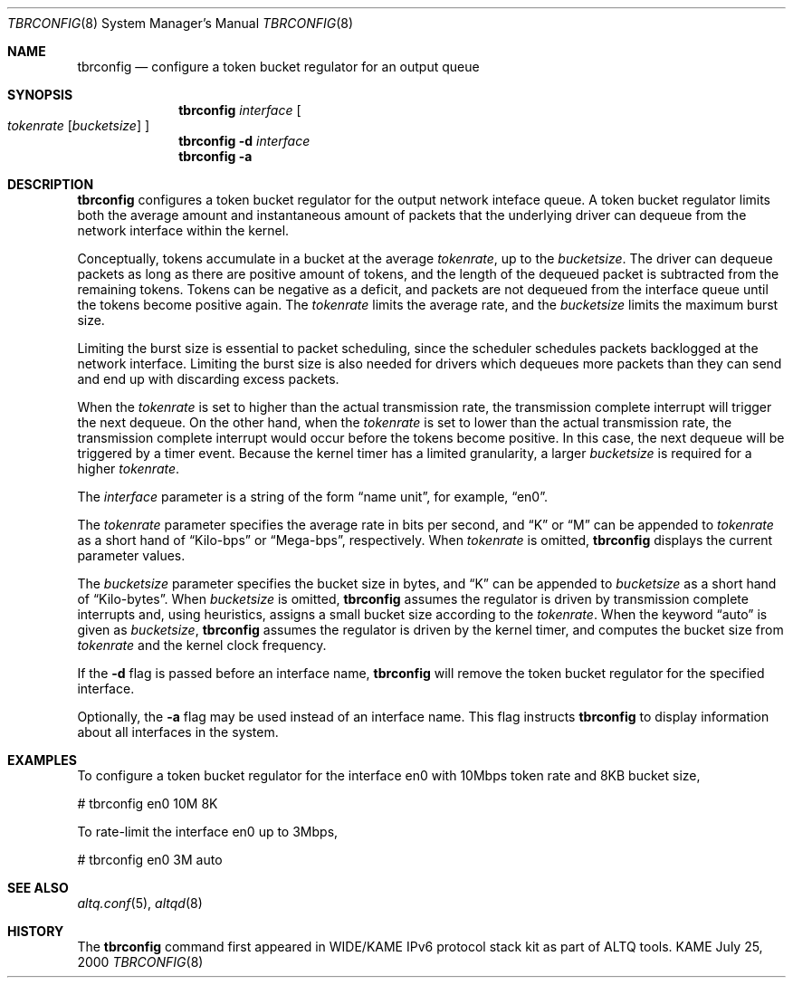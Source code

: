 .\"	$KAME: tbrconfig.8,v 1.1 2000/07/26 10:55:19 kjc Exp $
.\"
.\" Copyright (C) 2000
.\" Sony Computer Science Laboratories Inc.  All rights reserved.
.\"
.\" Redistribution and use in source and binary forms, with or without
.\" modification, are permitted provided that the following conditions
.\" are met:
.\" 1. Redistributions of source code must retain the above copyright
.\"    notice, this list of conditions and the following disclaimer.
.\" 2. Redistributions in binary form must reproduce the above copyright
.\"    notice, this list of conditions and the following disclaimer in the
.\"    documentation and/or other materials provided with the distribution.
.\" 
.\" THIS SOFTWARE IS PROVIDED BY SONY CSL AND CONTRIBUTORS ``AS IS'' AND
.\" ANY EXPRESS OR IMPLIED WARRANTIES, INCLUDING, BUT NOT LIMITED TO, THE
.\" IMPLIED WARRANTIES OF MERCHANTABILITY AND FITNESS FOR A PARTICULAR PURPOSE
.\" ARE DISCLAIMED.  IN NO EVENT SHALL SONY CSL OR CONTRIBUTORS BE LIABLE
.\" FOR ANY DIRECT, INDIRECT, INCIDENTAL, SPECIAL, EXEMPLARY, OR CONSEQUENTIAL
.\" DAMAGES (INCLUDING, BUT NOT LIMITED TO, PROCUREMENT OF SUBSTITUTE GOODS
.\" OR SERVICES; LOSS OF USE, DATA, OR PROFITS; OR BUSINESS INTERRUPTION)
.\" HOWEVER CAUSED AND ON ANY THEORY OF LIABILITY, WHETHER IN CONTRACT, STRICT
.\" LIABILITY, OR TORT (INCLUDING NEGLIGENCE OR OTHERWISE) ARISING IN ANY WAY
.\" OUT OF THE USE OF THIS SOFTWARE, EVEN IF ADVISED OF THE POSSIBILITY OF
.\" SUCH DAMAGE.
.\"
.Dd July 25, 2000
.Dt TBRCONFIG 8
.Os KAME
.\"
.Sh NAME
.Nm tbrconfig
.Nd configure a token bucket regulator for an output queue
.\"
.Sh SYNOPSIS
.Nm
.Ar interface
.Oo
.Ar tokenrate
.Op Ar bucketsize
.Oc
.Nm tbrconfig
.Fl d
.Ar interface
.Nm tbrconfig
.Fl a
.Sh DESCRIPTION
.Nm
configures a token bucket regulator for the output network
inteface queue.
A token bucket regulator limits both the average amount and
instantaneous amount of packets that the underlying driver can dequeue
from the network interface within the kernel.
.Pp
Conceptually, tokens accumulate in a bucket at the average 
.Ar tokenrate , 
up to the 
.Ar bucketsize .
The driver can dequeue packets as long as there are positive amount
of tokens, and the length of the dequeued packet is subtracted from
the remaining tokens.  Tokens can be negative as a deficit, and
packets are not dequeued from the interface queue until the tokens
become positive again.
The
.Ar tokenrate
limits the average rate, and the
.Ar bucketsize
limits the maximum burst size.
.Pp
Limiting the burst size is essential to packet scheduling, since the
scheduler schedules packets backlogged at the network interface.
Limiting the burst size is also needed for drivers which dequeues more
packets than they can send and end up with discarding excess packets.
.Pp
When the
.Ar tokenrate
is set to higher than the actual transmission rate, the transmission
complete interrupt will trigger the next dequeue.
On the other hand, when the
.Ar tokenrate
is set to lower than the actual transmission rate, the transmission
complete interrupt would occur before the tokens become positive.
In this case, the next dequeue will be triggered by a timer event.
Because the kernel timer has a limited granularity, a larger
.Ar bucketsize
is required for a higher
.Ar tokenrate .
.Pp
The
.Ar interface
parameter is a string of the form
.Dq name unit ,
for example,
.Dq en0 .
.Pp
The
.Ar tokenrate
parameter specifies the average rate in bits per second, and
.Dq K
or
.Dq M
can be appended to
.Ar tokenrate
as a short hand of
.Dq Kilo-bps
or
.Dq Mega-bps ,
respectively.
When
.Ar tokenrate
is omitted,
.Nm
displays the current parameter values.
.Pp
The
.Ar bucketsize
parameter specifies the bucket size in bytes, and
.Dq K
can be appended to
.Ar bucketsize
as a short hand of
.Dq Kilo-bytes .
When
.Ar bucketsize
is omitted,
.Nm
assumes the regulator is driven by transmission complete interrupts
and, using heuristics, assigns a small bucket size according to the
.Ar tokenrate .
When the keyword
.Dq auto
is given as
.Ar bucketsize ,
.Nm
assumes the regulator is driven by the kernel timer, and
computes the bucket size from
.Ar tokenrate
and the kernel clock frequency.
.Pp
If the
.Fl d
flag is passed before an interface name,
.Nm
will remove the token bucket regulator for the specified interface.
.Pp
Optionally, the
.Fl a
flag may be used instead of an interface name.  This flag instructs
.Nm
to display information about all interfaces in the system.
.Sh EXAMPLES
To configure a token bucket regulator for the interface en0 with
10Mbps token rate and 8KB bucket size,
.Bd -literal -offset
# tbrconfig en0 10M 8K
.Ed
.Pp
To rate-limit the interface en0 up to 3Mbps,
.Bd -literal -offset
# tbrconfig en0 3M auto
.Ed
.Sh SEE ALSO
.Xr altq.conf 5 ,
.Xr altqd 8
.Sh HISTORY
The
.Nm
command first appeared in WIDE/KAME IPv6 protocol stack kit as part of
ALTQ tools.
